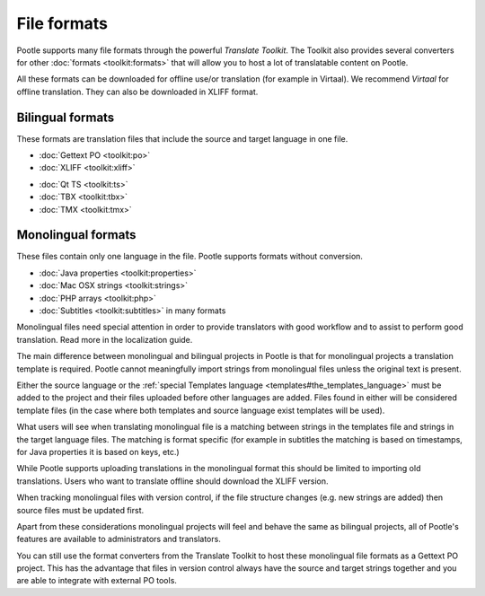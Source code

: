 .. _formats:

File formats
============

Pootle supports many file formats through the powerful *Translate Toolkit*.
The Toolkit also provides several converters for other :doc:`formats
<toolkit:formats>` that will allow you to host a lot of translatable content on
Pootle.

All these formats can be downloaded for offline use/or translation (for example
in Virtaal). We recommend *Virtaal* for offline translation. They can also be
downloaded in XLIFF format.


.. _formats#bilingual:

Bilingual formats
-----------------

These formats are translation files that include the source and target language
in one file.

- :doc:`Gettext PO <toolkit:po>`

- :doc:`XLIFF <toolkit:xliff>`


.. versionadded:: 2.0.3

- :doc:`Qt TS <toolkit:ts>`

- :doc:`TBX <toolkit:tbx>`

- :doc:`TMX <toolkit:tmx>`


.. _formats#monolingual:

Monolingual formats
-------------------

.. versionadded:: 2.1

These files contain only one language in the file. Pootle supports formats
without conversion.

- :doc:`Java properties <toolkit:properties>`
- :doc:`Mac OSX strings <toolkit:strings>`
- :doc:`PHP arrays <toolkit:php>`
- :doc:`Subtitles <toolkit:subtitles>` in many formats

Monolingual files need special attention in order to provide translators with
good workflow and to assist to perform good translation.  Read more in the
localization guide.

The main difference between monolingual and bilingual projects in Pootle is
that for monolingual projects a translation template is required. Pootle cannot
meaningfully import strings from monolingual files unless the original text is
present.

Either the source language or the :ref:`special Templates language
<templates#the_templates_language>` must be added to the project and their
files uploaded before other languages are added. Files found in either will be
considered template files (in the case where both templates and source language
exist templates will be used).

What users will see when translating monolingual file is a matching between
strings in the templates file and strings in the target language files. The
matching is format specific (for example in subtitles the matching is based on
timestamps, for Java properties it is based on keys, etc.)

While Pootle supports uploading translations in the monolingual format this
should be limited to importing old translations. Users who want to translate
offline should download the XLIFF version.

When tracking monolingual files with version control, if the file structure
changes (e.g. new strings are added) then source files must be updated first.

Apart from these considerations monolingual projects will feel and behave the
same as bilingual projects, all of Pootle's features are available to
administrators and translators.

You can still use the format converters from the Translate Toolkit to host
these monolingual file formats as a Gettext PO project.  This has the advantage
that files in version control always have the source and target strings
together and you are able to integrate with external PO tools.
